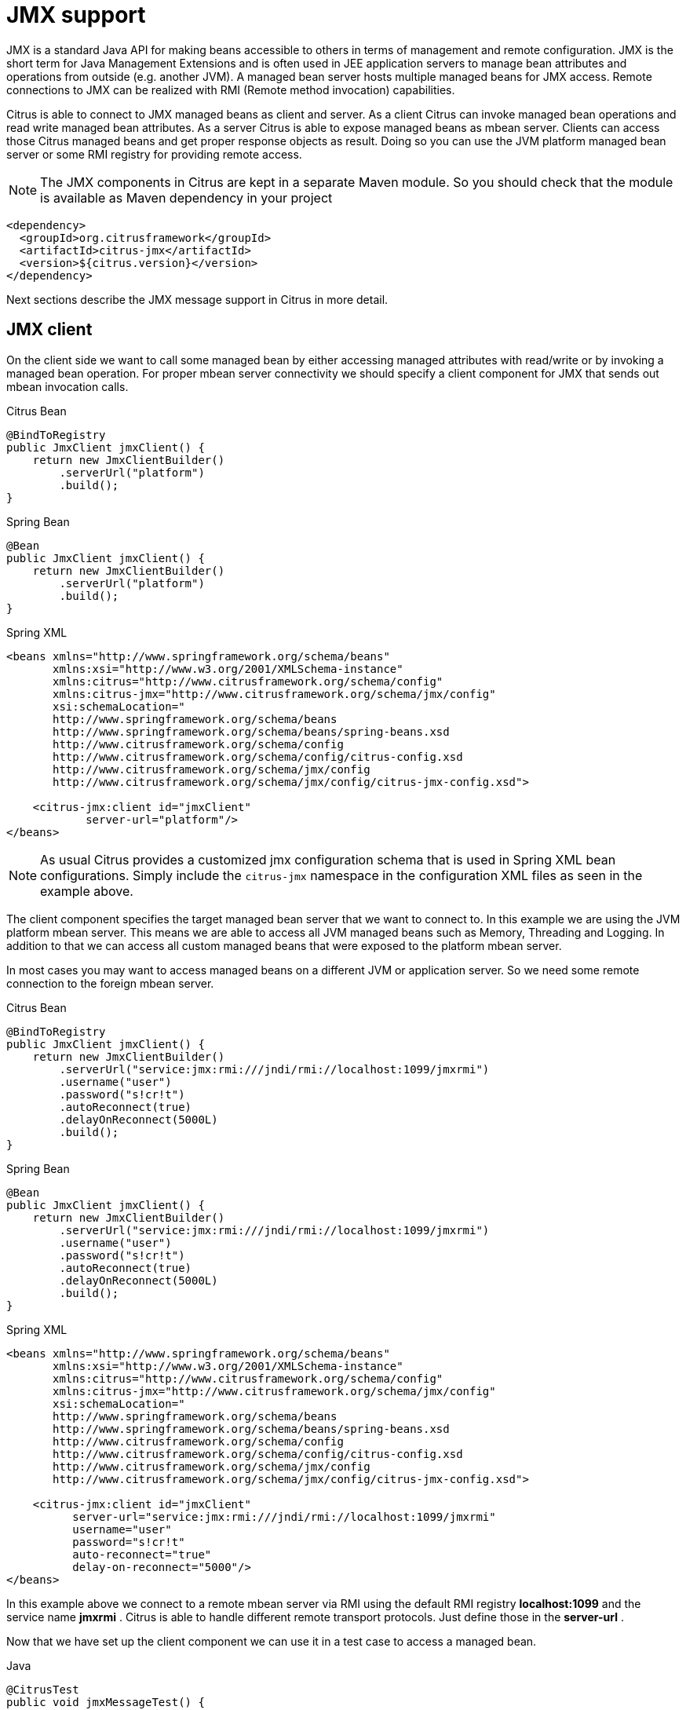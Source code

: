 [[jmx]]
= JMX support

JMX is a standard Java API for making beans accessible to others in terms of management and remote configuration. JMX is the short term for Java Management Extensions and is often used in JEE application servers to manage bean attributes and operations from outside (e.g. another JVM). A managed bean server hosts multiple managed beans for JMX access. Remote connections to JMX can be realized with RMI (Remote method invocation) capabilities.

Citrus is able to connect to JMX managed beans as client and server. As a client Citrus can invoke managed bean operations and read write managed bean attributes. As a server Citrus is able to expose managed beans as mbean server. Clients can access those Citrus managed beans and get proper response objects as result. Doing so you can use the JVM platform managed bean server or some RMI registry for providing remote access.

NOTE: The JMX components in Citrus are kept in a separate Maven module. So you should check that the module is available as Maven dependency in your project

[source,xml]
----
<dependency>
  <groupId>org.citrusframework</groupId>
  <artifactId>citrus-jmx</artifactId>
  <version>${citrus.version}</version>
</dependency>
----

Next sections describe the JMX message support in Citrus in more detail.

[[jmx-client]]
== JMX client

On the client side we want to call some managed bean by either accessing managed attributes with read/write or by invoking a managed bean operation. For proper mbean server connectivity we should specify a client component for JMX that sends out mbean invocation calls.

.Citrus Bean
[source,java,indent=0,role="primary"]
----
@BindToRegistry
public JmxClient jmxClient() {
    return new JmxClientBuilder()
        .serverUrl("platform")
        .build();
}
----

.Spring Bean
[source,java,indent=0,role="secondary"]
----
@Bean
public JmxClient jmxClient() {
    return new JmxClientBuilder()
        .serverUrl("platform")
        .build();
}
----

.Spring XML
[source,xml,indent=0,role="secondary"]
----
<beans xmlns="http://www.springframework.org/schema/beans"
       xmlns:xsi="http://www.w3.org/2001/XMLSchema-instance"
       xmlns:citrus="http://www.citrusframework.org/schema/config"
       xmlns:citrus-jmx="http://www.citrusframework.org/schema/jmx/config"
       xsi:schemaLocation="
       http://www.springframework.org/schema/beans
       http://www.springframework.org/schema/beans/spring-beans.xsd
       http://www.citrusframework.org/schema/config
       http://www.citrusframework.org/schema/config/citrus-config.xsd
       http://www.citrusframework.org/schema/jmx/config
       http://www.citrusframework.org/schema/jmx/config/citrus-jmx-config.xsd">

    <citrus-jmx:client id="jmxClient"
            server-url="platform"/>
</beans>
----

NOTE: As usual Citrus provides a customized jmx configuration schema that is used in Spring XML bean configurations.
Simply include the `citrus-jmx` namespace in the configuration XML files as seen in the example above.

The client component specifies the target managed bean server that we want to connect to. In this example we are using the JVM platform mbean server. This means we are able to access all JVM managed beans such as Memory, Threading and Logging. In addition to that we can access all custom managed beans that were exposed to the platform mbean server.

In most cases you may want to access managed beans on a different JVM or application server. So we need some remote connection to the foreign mbean server.

.Citrus Bean
[source,java,indent=0,role="primary"]
----
@BindToRegistry
public JmxClient jmxClient() {
    return new JmxClientBuilder()
        .serverUrl("service:jmx:rmi:///jndi/rmi://localhost:1099/jmxrmi")
        .username("user")
        .password("s!cr!t")
        .autoReconnect(true)
        .delayOnReconnect(5000L)
        .build();
}
----

.Spring Bean
[source,java,indent=0,role="secondary"]
----
@Bean
public JmxClient jmxClient() {
    return new JmxClientBuilder()
        .serverUrl("service:jmx:rmi:///jndi/rmi://localhost:1099/jmxrmi")
        .username("user")
        .password("s!cr!t")
        .autoReconnect(true)
        .delayOnReconnect(5000L)
        .build();
}
----

.Spring XML
[source,xml,indent=0,role="secondary"]
----
<beans xmlns="http://www.springframework.org/schema/beans"
       xmlns:xsi="http://www.w3.org/2001/XMLSchema-instance"
       xmlns:citrus="http://www.citrusframework.org/schema/config"
       xmlns:citrus-jmx="http://www.citrusframework.org/schema/jmx/config"
       xsi:schemaLocation="
       http://www.springframework.org/schema/beans
       http://www.springframework.org/schema/beans/spring-beans.xsd
       http://www.citrusframework.org/schema/config
       http://www.citrusframework.org/schema/config/citrus-config.xsd
       http://www.citrusframework.org/schema/jmx/config
       http://www.citrusframework.org/schema/jmx/config/citrus-jmx-config.xsd">

    <citrus-jmx:client id="jmxClient"
          server-url="service:jmx:rmi:///jndi/rmi://localhost:1099/jmxrmi"
          username="user"
          password="s!cr!t"
          auto-reconnect="true"
          delay-on-reconnect="5000"/>
</beans>
----

In this example above we connect to a remote mbean server via RMI using the default RMI registry *localhost:1099* and the service name *jmxrmi* . Citrus is able to handle different remote transport protocols. Just define those in the *server-url* .

Now that we have set up the client component we can use it in a test case to access a managed bean.

.Java
[source,java,indent=0,role="primary"]
----
@CitrusTest
public void jmxMessageTest() {
    $(send(jmxClient)
        .message(JmxMessage.invocation("java.lang:type=Memory")
            .attribute("Verbose"))
    );
}
----

.XML
[source,xml,indent=0,role="secondary"]
----
<test name="JmxMessageTest" xmlns="http://citrusframework.org/schema/xml/testcase">
    <actions>
        <send endpoint="jmxClient">
            <message>
                <body>
                    <payload>
                        <mbean-invocation xmlns="http://www.citrusframework.org/schema/jmx/message">
                          <mbean>java.lang:type=Memory</mbean>
                          <attribute name="Verbose"/>
                        </mbean-invocation>
                    </payload>
                </body>
            </message>
        </send>
    </actions>
</test>
----

.YAML
[source,yaml,indent=0,role="secondary"]
----
name: JmxMessageTest
actions:
  - send:
      endpoint: "jmxClient"
      message:
        body: |
          <mbean-invocation xmlns="http://www.citrusframework.org/schema/jmx/message">
              <mbean>java.lang:type=Memory</mbean>
              <attribute name="Verbose"/>
          </mbean-invocation>
----

.Spring XML
[source,xml,indent=0,role="secondary"]
----
<spring:beans xmlns="http://www.citrusframework.org/schema/testcase"
              xmlns:spring="http://www.springframework.org/schema/beans">
    <testcase name="JmxMessageTest">
        <actions>
            <send endpoint="jmxClient">
                <message>
                    <payload>
                        <mbean-invocation xmlns="http://www.citrusframework.org/schema/jmx/message">
                          <mbean>java.lang:type=Memory</mbean>
                          <attribute name="Verbose"/>
                        </mbean-invocation>
                    </payload>
                </message>
            </send>
        </actions>
    </testcase>
</spring:beans>
----

As you can see we just used a normal send action referencing the jmx client component that we have just added. The message payload is an XML representation of the managed bean access. This is a special Citrus XML representation. Citrus will convert this XML payload to the actuel managed bean access. In the example above we try to access a managed bean with object name *java.lang:type=Memory* . The object name is defined in JMX specification and consists of a key *java.lang:type* and a value *Memory* . So we identify the managed bean on the server by its type.

Now that we have access to the managed bean we can read its managed attributes such as *Verbose* . This is a boolean type attribute so the mbean invocation result will be a respective Boolean object. We can validate the managed bean attribute access in a receive action.

.Java
[source,java,indent=0,role="primary"]
----
@CitrusTest
public void jmxMessageTest() {
    $(receive(jmxClient)
        .message(JmxMessage.result(false))
    );
}
----

.XML
[source,xml,indent=0,role="secondary"]
----
<test name="JmxMessageTest" xmlns="http://citrusframework.org/schema/xml/testcase">
    <actions>
        <receive endpoint="jmxClient">
            <message>
                <body>
                    <payload>
                        <mbean-result xmlns="http://www.citrusframework.org/schema/jmx/message">
                          <object type="java.lang.Boolean" value="false"/>
                        </mbean-result>
                    </payload>
                </body>
            </message>
        </receive>
    </actions>
</test>
----

.YAML
[source,yaml,indent=0,role="secondary"]
----
name: JmxMessageTest
actions:
  - receive:
      endpoint: "jmxClient"
      message:
        body: |
          <mbean-result xmlns="http://www.citrusframework.org/schema/jmx/message">
              <object type="java.lang.Boolean" value="false"/>
          </mbean-result>
----

.Spring XML
[source,xml,indent=0,role="secondary"]
----
<spring:beans xmlns="http://www.citrusframework.org/schema/testcase"
              xmlns:spring="http://www.springframework.org/schema/beans">
    <testcase name="JmxMessageTest">
        <actions>
            <receive endpoint="jmxClient">
                <message>
                    <payload>
                        <mbean-result xmlns="http://www.citrusframework.org/schema/jmx/message">
                          <object type="java.lang.Boolean" value="false"/>
                        </mbean-result>
                    </payload>
                </message>
            </receive>
        </actions>
    </testcase>
</spring:beans>
----

In the sample above we receive the mbean result and expect a *java.lang.Boolean* object return value. The return value content is also validated within the mbean result payload.

Some managed bean attributes might also be settable for us. So we can define the attribute access as write operation by specifying a value in the send action payload.

.Java
[source,java,indent=0,role="primary"]
----
@CitrusTest
public void jmxMessageTest() {
    $(send(jmxClient)
        .message(JmxMessage.invocation("java.lang:type=Memory")
            .attribute("Verbose", true))
    );
}
----

.XML
[source,xml,indent=0,role="secondary"]
----
<test name="JmxMessageTest" xmlns="http://citrusframework.org/schema/xml/testcase">
    <actions>
        <send endpoint="jmxClient">
            <message>
                <body>
                    <payload>
                        <mbean-invocation xmlns="http://www.citrusframework.org/schema/jmx/message">
                          <mbean>java.lang:type=Memory</mbean>
                          <attribute name="Verbose" value="true" type="java.lang.Boolean"/>
                        </mbean-invocation>
                    </payload>
                </body>
            </message>
        </send>
    </actions>
</test>
----

.YAML
[source,yaml,indent=0,role="secondary"]
----
name: JmxMessageTest
actions:
  - send:
      endpoint: "jmxClient"
      message:
        body: |
          <mbean-invocation xmlns="http://www.citrusframework.org/schema/jmx/message">
              <mbean>java.lang:type=Memory</mbean>
              <attribute name="Verbose" value="true" type="java.lang.Boolean"/>
          </mbean-invocation>
----

.Spring XML
[source,xml,indent=0,role="secondary"]
----
<spring:beans xmlns="http://www.citrusframework.org/schema/testcase"
              xmlns:spring="http://www.springframework.org/schema/beans">
    <testcase name="JmxMessageTest">
        <actions>
            <send endpoint="jmxClient">
                <message>
                    <payload>
                        <mbean-invocation xmlns="http://www.citrusframework.org/schema/jmx/message">
                          <mbean>java.lang:type=Memory</mbean>
                          <attribute name="Verbose" value="true" type="java.lang.Boolean"/>
                        </mbean-invocation>
                    </payload>
                </message>
            </send>
        </actions>
    </testcase>
</spring:beans>
----

Now we have write access to the managed attribute *Verbose* . We do specify the value and its type *java.lang.Boolean* . This is how we can set attribute values on managed beans.

Last not least we are able to access managed bean operations.

.Java
[source,java,indent=0,role="primary"]
----
@CitrusTest
public void jmxMessageTest() {
    $(send(jmxClient)
        .message(JmxMessage.invocation("org.citrusframework.jmx.mbean:type=HelloBean")
            .operation("sayHello")
            .parameter("Hello JMX!"))
    );
}
----

.XML
[source,xml,indent=0,role="secondary"]
----
<test name="JmxMessageTest" xmlns="http://citrusframework.org/schema/xml/testcase">
    <actions>
        <send endpoint="jmxClient">
            <message>
                <body>
                    <payload>
                        <mbean-invocation xmlns="http://www.citrusframework.org/schema/jmx/message">
                          <mbean>org.citrusframework.jmx.mbean:type=HelloBean</mbean>
                          <operation name="sayHello">
                            >parameter>
                              >param type="java.lang.String" value="Hello JMX!"/>
                            >/parameter>
                          >/operation>
                        </mbean-invocation>
                    </payload>
                </body>
            </message>
        </send>
    </actions>
</test>
----

.YAML
[source,yaml,indent=0,role="secondary"]
----
name: JmxMessageTest
actions:
  - send:
      endpoint: "jmxClient"
      message:
        body: |
          <mbean-invocation xmlns="http://www.citrusframework.org/schema/jmx/message">
              <mbean>org.citrusframework.jmx.mbean:type=HelloBean</mbean>
              <operation name="sayHello">
                >parameter>
                  >param type="java.lang.String" value="Hello JMX!"/>
                >/parameter>
              >/operation>
          </mbean-invocation>
----

.Spring XML
[source,xml,indent=0,role="secondary"]
----
<spring:beans xmlns="http://www.citrusframework.org/schema/testcase"
              xmlns:spring="http://www.springframework.org/schema/beans">
    <testcase name="JmxMessageTest">
        <actions>
            <send endpoint="jmxClient">
                <message>
                    <payload>
                        <mbean-invocation xmlns="http://www.citrusframework.org/schema/jmx/message">
                          <mbean>org.citrusframework.jmx.mbean:type=HelloBean</mbean>
                          <operation name="sayHello">
                            >parameter>
                              >param type="java.lang.String" value="Hello JMX!"/>
                            >/parameter>
                          >/operation>
                        </mbean-invocation>
                    </payload>
                </message>
            </send>
        </actions>
    </testcase>
</spring:beans>
----

In the example above we access a custom managed bean and invoke its operation *sayHello* . We are also using operation parameters for the invocation. This should call the managed bean operation and return its result if any as usual.

This completes the basic JMX managed bean access as client. Now we also want to discuss the server side were Citrus is able to provide managed beans for others

[[jmx-server]]
== JMX server

The server side is always a little bit more tricky because we need to simulate custom managed bean access as a server. First of all Citrus provides a server component that specifies the connection properties for clients such as transport protocols, ports and mbean object names. Let's create a new server that accepts incoming requests via RMI on a remote registry *localhost:1099* .

.Citrus Bean
[source,java,indent=0,role="primary"]
----
@BindToRegistry
public JmxServer jmxServer() {
    return new JmxServerBuilder()
        .serverUrl("service:jmx:rmi:///jndi/rmi://localhost:1099/jmxrmi")
        .mbeans(jmxBeans())
        .build();
}

private List<ManagedBeanDefinition> jmxBeans() {
    return Arrays.asList(
        helloBean(),
        newsBean()
    );
}

private ManagedBeanDefinition helloBean() {
    ManagedBeanDefinition managedBeanDefinition = new ManagedBeanDefinition();
    managedBeanDefinition.setType(org.citrusframework.jmx.mbean.HelloBean.class);
    return managedBeanDefinition;
}

private ManagedBeanDefinition newsBean() {
    ManagedBeanDefinition managedBeanDefinition = new ManagedBeanDefinition();
    managedBeanDefinition.setType(org.citrusframework.jmx.mbean.NewsBean.class);
    managedBeanDefinition.setObjectDomain("org.citrusframework.news");
    managedBeanDefinition.setObjectName("name=News");
    return managedBeanDefinition;
}
----

.Spring Bean
[source,java,indent=0,role="secondary"]
----
@Bean
public JmxServer jmxServer() {
    return new JmxServerBuilder()
        .serverUrl("service:jmx:rmi:///jndi/rmi://localhost:1099/jmxrmi")
        .mbeans(jmxBeans())
        .build();
}

private List<ManagedBeanDefinition> jmxBeans() {
    return Arrays.asList(
        helloBean(),
        newsBean()
    );
}

private ManagedBeanDefinition helloBean() {
    ManagedBeanDefinition managedBeanDefinition = new ManagedBeanDefinition();
    managedBeanDefinition.setType(org.citrusframework.jmx.mbean.HelloBean.class);
    return managedBeanDefinition;
}

private ManagedBeanDefinition newsBean() {
    ManagedBeanDefinition managedBeanDefinition = new ManagedBeanDefinition();
    managedBeanDefinition.setType(org.citrusframework.jmx.mbean.NewsBean.class);
    managedBeanDefinition.setObjectDomain("org.citrusframework.news");
    managedBeanDefinition.setObjectName("name=News");
    return managedBeanDefinition;
}
----

.Spring XML
[source,xml,indent=0,role="secondary"]
----
<beans xmlns="http://www.springframework.org/schema/beans"
       xmlns:xsi="http://www.w3.org/2001/XMLSchema-instance"
       xmlns:citrus="http://www.citrusframework.org/schema/config"
       xmlns:citrus-jmx="http://www.citrusframework.org/schema/jmx/config"
       xsi:schemaLocation="
       http://www.springframework.org/schema/beans
       http://www.springframework.org/schema/beans/spring-beans.xsd
       http://www.citrusframework.org/schema/config
       http://www.citrusframework.org/schema/config/citrus-config.xsd
       http://www.citrusframework.org/schema/jmx/config
       http://www.citrusframework.org/schema/jmx/config/citrus-jmx-config.xsd">

    <citrus-jmx:server id="jmxServer"
        server-url="service:jmx:rmi:///jndi/rmi://localhost:1099/jmxrmi">
        <citrus-jmx:mbeans>
            <citrus-jmx:mbean type="org.citrusframework.jmx.mbean.HelloBean"/>
            <citrus-jmx:mbean type="org.citrusframework.jmx.mbean.NewsBean" objectDomain="org.citrusframework.news" objectName="name=News"/>
        </citrus-jmx:mbeans>
    </citrus-jmx:server>
</beans>
----

As usual, we define a *server-url* that controls the JMX connector access to the mbean server. In this example above we open a JMX RMI connector for clients using the registry *localhost:1099* and the service name *jmxrmi* By default Citrus will not attempt to create this registry automatically so the registry has to be present before the server start up. With the optional server property *create-registry* set to *true* you can auto create the registry when the server starts up. These properties do only apply when using a remote JMX connector server.

Besides using the whole server-url as property we can also construct the connection by host, port, protocol and binding properties.

.Citrus Bean
[source,java,indent=0,role="primary"]
----
@BindToRegistry
public JmxServer jmxServer() {
    return new JmxServerBuilder()
        .host("localhost")
        .port(1099)
        .protocol("rmi")
        .binding("jmxrmi")
        .mbeans(jmxBeans())
        .build();
}

private List<ManagedBeanDefinition> jmxBeans() {
    return Arrays.asList(
        helloBean(),
        newsBean()
    );
}

private ManagedBeanDefinition helloBean() {
    ManagedBeanDefinition managedBeanDefinition = new ManagedBeanDefinition();
    managedBeanDefinition.setType(org.citrusframework.jmx.mbean.HelloBean.class);
    return managedBeanDefinition;
}

private ManagedBeanDefinition newsBean() {
    ManagedBeanDefinition managedBeanDefinition = new ManagedBeanDefinition();
    managedBeanDefinition.setType(org.citrusframework.jmx.mbean.NewsBean.class);
    managedBeanDefinition.setObjectDomain("org.citrusframework.news");
    managedBeanDefinition.setObjectName("name=News");
    return managedBeanDefinition;
}
----

.Spring Bean
[source,java,indent=0,role="secondary"]
----
@Bean
public JmxServer jmxServer() {
    return new JmxServerBuilder()
        .host("localhost")
        .port(1099)
        .protocol("rmi")
        .binding("jmxrmi")
        .mbeans(jmxBeans())
        .build();
}

private List<ManagedBeanDefinition> jmxBeans() {
    return Arrays.asList(
        helloBean(),
        newsBean()
    );
}

private ManagedBeanDefinition helloBean() {
    ManagedBeanDefinition managedBeanDefinition = new ManagedBeanDefinition();
    managedBeanDefinition.setType(org.citrusframework.jmx.mbean.HelloBean.class);
    return managedBeanDefinition;
}

private ManagedBeanDefinition newsBean() {
    ManagedBeanDefinition managedBeanDefinition = new ManagedBeanDefinition();
    managedBeanDefinition.setType(org.citrusframework.jmx.mbean.NewsBean.class);
    managedBeanDefinition.setObjectDomain("org.citrusframework.news");
    managedBeanDefinition.setObjectName("name=News");
    return managedBeanDefinition;
}
----

.Spring XML
[source,xml,indent=0,role="secondary"]
----
<beans xmlns="http://www.springframework.org/schema/beans"
       xmlns:xsi="http://www.w3.org/2001/XMLSchema-instance"
       xmlns:citrus="http://www.citrusframework.org/schema/config"
       xmlns:citrus-jmx="http://www.citrusframework.org/schema/jmx/config"
       xsi:schemaLocation="
       http://www.springframework.org/schema/beans
       http://www.springframework.org/schema/beans/spring-beans.xsd
       http://www.citrusframework.org/schema/config
       http://www.citrusframework.org/schema/config/citrus-config.xsd
       http://www.citrusframework.org/schema/jmx/config
       http://www.citrusframework.org/schema/jmx/config/citrus-jmx-config.xsd">

    <citrus-jmx:server id="jmxServer"
          host="localhost"
          port="1099"
          protocol="rmi"
          binding="jmxrmi">
        <citrus-jmx:mbeans>
            <citrus-jmx:mbean type="org.citrusframework.jmx.mbean.HelloBean"/>
            <citrus-jmx:mbean type="org.citrusframework.jmx.mbean.NewsBean" objectDomain="org.citrusframework.news" objectName="name=News"/>
        </citrus-jmx:mbeans>
    </citrus-jmx:server>
</beans>
----

On last thing to mention is that we could have also used *platform* as server-url in order to use the JVM platform mbean server instead.

Now that we clarified the connectivity we need to talk about how to define the managed beans that are available on our JMX mbean server. This is done as nested *mbean* configuration elements. Here the managed bean definitions describe the managed bean with its objectDomain, objectName, operations and attributes. The most convenient way of defining such managed bean definitions is to give a bean type which is the fully qualified class name of the managed bean. Citrus will use the package name and class name for proper objectDomain and objectName construction.

Let's have a closer look at the first mbean definition in the example above. So the first managed bean is defined by its class name *org.citrusframework.jmx.mbean.HelloBean* and therefore is accessible using the objectName *org.citrusframework.jmx.mbean:type=HelloBean* . In addition to that Citrus will read the class information such as available methods, getters and setters for constructing a proper MBeanInfo. In the second managed bean definition in our example we have used additional custom objectDomain and objectName values. So the *NewsBean* will be accessible with *org.citrusframework.news:name=News* on the managed bean server.

This is how we can define the bindings of managed beans and what clients need to search for when finding and accessing the managed beans on the server. When clients try to find the managed beans they have to use proper objectNames accordingly. ObjectNames that are not defined on the server will be rejected with managed bean not found error.

Right now we have to use the qualified class name of the managed bean in the definition. What happens if we do not have access to that mbean class or if there is not managed bean interface available at all? Citrus provides a generic managed bean that is able to handle any managed bean interaction. The generic bean implementation needs to know the managed operations and attributes though. So let's define a new generic managed bean on our server:

.Citrus Bean
[source,java,indent=0,role="primary"]
----
@BindToRegistry
public JmxServer jmxServer() {
    return new JmxServerBuilder()
        .serverUrl("service:jmx:rmi:///jndi/rmi://localhost:1099/jmxrmi")
        .mbeans(jmxBeans())
        .build();
}

private List<ManagedBeanDefinition> jmxBeans() {
    return Arrays.asList(
        fooBean()
    );
}

private ManagedBeanDefinition fooBean() {
    ManagedBeanDefinition managedBeanDefinition = new ManagedBeanDefinition();
    managedBeanDefinition.setObjectDomain("foo.object.domain");
    managedBeanDefinition.setObjectName("type=FooBean");

    ManagedBeanInvocation.Operation fooOp = new ManagedBeanInvocation.Operation();
    fooOp.setName("fooOp");

    ManagedBeanInvocation.Parameter fooOpParams = new ManagedBeanInvocation.Parameter();
    OperationParam p1 = new OperationParam();
    p1.setType(String.class.getName());
    p1.setType(Integer.class.getName());
    fooOpParams.getParameter().add(p1);
    fooOp.setParameter(fooOpParams);

    ManagedBeanInvocation.Operation barOp = new ManagedBeanInvocation.Operation();
    barOp.setName("barOp");

    managedBeanDefinition.getOperations().add(fooOp);
    managedBeanDefinition.getOperations().add(barOp);

    ManagedBeanInvocation.Attribute fooAttr = new ManagedBeanInvocation.Attribute();
    fooAttr.setName("fooAttr");
    fooAttr.setType(String.class.getName());

    ManagedBeanInvocation.Attribute barAttr = new ManagedBeanInvocation.Attribute();
    barAttr.setName("barAttr");
    barAttr.setType(Boolean.class.getName());

    managedBeanDefinition.getAttributes().add(fooAttr);
    managedBeanDefinition.getAttributes().add(barAttr);

    return managedBeanDefinition;
}
----

.Spring Bean
[source,java,indent=0,role="secondary"]
----
@Bean
public JmxServer jmxServer() {
    return new JmxServerBuilder()
        .serverUrl("service:jmx:rmi:///jndi/rmi://localhost:1099/jmxrmi")
        .mbeans(jmxBeans())
        .build();
}

private List<ManagedBeanDefinition> jmxBeans() {
    return Arrays.asList(
        fooBean()
    );
}

private ManagedBeanDefinition fooBean() {
    ManagedBeanDefinition managedBeanDefinition = new ManagedBeanDefinition();
    managedBeanDefinition.setObjectDomain("foo.object.domain");
    managedBeanDefinition.setObjectName("type=FooBean");

    ManagedBeanInvocation.Operation fooOp = new ManagedBeanInvocation.Operation();
    fooOp.setName("fooOp");

    ManagedBeanInvocation.Parameter fooOpParams = new ManagedBeanInvocation.Parameter();
    OperationParam p1 = new OperationParam();
    p1.setType(String.class.getName());
    p1.setType(Integer.class.getName());
    fooOpParams.getParameter().add(p1);
    fooOp.setParameter(fooOpParams);

    ManagedBeanInvocation.Operation barOp = new ManagedBeanInvocation.Operation();
    barOp.setName("barOp");

    managedBeanDefinition.getOperations().add(fooOp);
    managedBeanDefinition.getOperations().add(barOp);

    ManagedBeanInvocation.Attribute fooAttr = new ManagedBeanInvocation.Attribute();
    fooAttr.setName("fooAttr");
    fooAttr.setType(String.class.getName());

    ManagedBeanInvocation.Attribute barAttr = new ManagedBeanInvocation.Attribute();
    barAttr.setName("barAttr");
    barAttr.setType(Boolean.class.getName());

    managedBeanDefinition.getAttributes().add(fooAttr);
    managedBeanDefinition.getAttributes().add(barAttr);

    return managedBeanDefinition;
}
----

.Spring XML
[source,xml,indent=0,role="secondary"]
----
<beans xmlns="http://www.springframework.org/schema/beans"
       xmlns:xsi="http://www.w3.org/2001/XMLSchema-instance"
       xmlns:citrus="http://www.citrusframework.org/schema/config"
       xmlns:citrus-jmx="http://www.citrusframework.org/schema/jmx/config"
       xsi:schemaLocation="
       http://www.springframework.org/schema/beans
       http://www.springframework.org/schema/beans/spring-beans.xsd
       http://www.citrusframework.org/schema/config
       http://www.citrusframework.org/schema/config/citrus-config.xsd
       http://www.citrusframework.org/schema/jmx/config
       http://www.citrusframework.org/schema/jmx/config/citrus-jmx-config.xsd">

    <citrus-jmx:server id="jmxServer"
        server-url="service:jmx:rmi:///jndi/rmi://localhost:1099/jmxrmi">
        <citrus-jmx:mbeans>
            <citrus-jmx:mbean name="fooBean" objectDomain="foo.object.domain" objectName="type=FooBean">
                <citrus-jmx:operations>
                    <citrus-jmx:operation name="fooOp">
                        <citrus-jmx:parameter>
                            <citrus-jmx:param type="java.lang.String"/>
                            <citrus-jmx:param type="java.lang.Integer"/>
                        </citrus-jmx:parameter>
                    </citrus-jmx:operation>
                    <citrus-jmx:operation name="barOp"/>
                </citrus-jmx:operations>
                <citrus-jmx:attributes>
                    <citrus-jmx:attribute name="fooAttr" type="java.lang.String"/>
                    <citrus-jmx:attribute name="barAttr" type="java.lang.Boolean"/>
                </citrus-jmx:attributes>
            </citrus-jmx:mbean>
        </citrus-jmx:mbeans>
    </citrus-jmx:server>
</beans>
----

The generic bean definition needs to define all operations and attributes that are available for access. Up to now we are restricted to using Java base types when defining operation parameter and attribute return types. There is actually no way to define more complex return types. Nevertheless Citrus is now able to expose the managed bean for client access without having to know the actual managed bean implementation.

Now we can use the server component in a test case to receive some incoming managed bean access.

.Java
[source,java,indent=0,role="primary"]
----
@CitrusTest
public void jmxMessageTest() {
    $(receive(jmxServer)
        .message(JmxMessage.invocation("org.citrusframework.jmx.mbean:type=HelloBean")
            .operation("sayHello")
            .parameter("Hello JMX!"))
    );
}
----

.XML
[source,xml,indent=0,role="secondary"]
----
<test name="JmxMessageTest" xmlns="http://citrusframework.org/schema/xml/testcase">
    <actions>
        <receive endpoint="jmxServer">
            <message>
                <body>
                    <payload>
                        <mbean-invocation xmlns="http://www.citrusframework.org/schema/jmx/message">
                          <mbean>org.citrusframework.jmx.mbean:type=HelloBean</mbean>
                          <operation name="sayHello">
                            >parameter>
                              >param type="java.lang.String" value="Hello JMX!"/>
                            >/parameter>
                          </operation>
                        </mbean-invocation>
                    </payload>
                </body>
            </message>
        </receive>
    </actions>
</test>
----

.YAML
[source,yaml,indent=0,role="secondary"]
----
name: JmxMessageTest
actions:
  - receive:
      endpoint: "jmxServer"
      message:
        body: |
          <mbean-invocation xmlns="http://www.citrusframework.org/schema/jmx/message">
              <mbean>org.citrusframework.jmx.mbean:type=HelloBean</mbean>
              <operation name="sayHello">
                >parameter>
                  >param type="java.lang.String" value="Hello JMX!"/>
                >/parameter>
              </operation>
          </mbean-invocation>
----

.Spring XML
[source,xml,indent=0,role="secondary"]
----
<spring:beans xmlns="http://www.citrusframework.org/schema/testcase"
              xmlns:spring="http://www.springframework.org/schema/beans">
    <testcase name="JmxMessageTest">
        <actions>
            <receive endpoint="jmxServer">
                <message>
                    <payload>
                        <mbean-invocation xmlns="http://www.citrusframework.org/schema/jmx/message">
                          <mbean>org.citrusframework.jmx.mbean:type=HelloBean</mbean>
                          <operation name="sayHello">
                            >parameter>
                              >param type="java.lang.String" value="Hello JMX!"/>
                            >/parameter>
                          </operation>
                        </mbean-invocation>
                    </payload>
                </message>
            </receive>
        </actions>
    </testcase>
</spring:beans>
----

In this very first example we expect a managed bean access to the bean *org.citrusframework.jmx.mbean:type=HelloBean* . We further expect the operation *sayHello* to be called with respective parameter values. Now we have to define the operation result that will be returned to the calling client as operation result.

.Java
[source,java,indent=0,role="primary"]
----
@CitrusTest
public void jmxMessageTest() {
    $(send(jmxServer)
        .message(JmxMessage.result("Hello from JMX!"))
    );
}
----

.XML
[source,xml,indent=0,role="secondary"]
----
<test name="JmxMessageTest" xmlns="http://citrusframework.org/schema/xml/testcase">
    <actions>
        <send endpoint="jmxServer">
            <message>
                <body>
                    <payload>
                        <mbean-result xmlns="http://www.citrusframework.org/schema/jmx/message">
                            <object type="java.lang.String" value="Hello from JMX!"/>
                        </mbean-result>
                    </payload>
                </body>
            </message>
        </send>
    </actions>
</test>
----

.YAML
[source,yaml,indent=0,role="secondary"]
----
name: JmxMessageTest
actions:
  - send:
      endpoint: "jmxServer"
      message:
        body: |
          <mbean-result xmlns="http://www.citrusframework.org/schema/jmx/message">
            <object type="java.lang.String" value="Hello from JMX!"/>
          </mbean-result>
----

.Spring XML
[source,xml,indent=0,role="secondary"]
----
<spring:beans xmlns="http://www.citrusframework.org/schema/testcase"
              xmlns:spring="http://www.springframework.org/schema/beans">
    <testcase name="JmxMessageTest">
        <actions>
            <send endpoint="jmxServer">
                <message>
                    <payload>
                        <mbean-result xmlns="http://www.citrusframework.org/schema/jmx/message">
                            <object type="java.lang.String" value="Hello from JMX!"/>
                        </mbean-result>
                    </payload>
                </message>
            </send>
        </actions>
    </testcase>
</spring:beans>
----

The operation returns a String *Hello from JMX!* . This is how we can expect operation calls on managed beans. Now we already have seen that managed beans also expose attributes. The next example is handling incoming attribute read access.

.Java
[source,java,indent=0,role="primary"]
----
@CitrusTest
public void jmxMessageTest() {
    $(receive(jmxServer)
        .message(JmxMessage.invocation("org.citrusframework.news:name=News")
            .attribute("newsCount"))
    );

    $(send(jmxServer)
        .message(JmxMessage.result(100))
    );
}
----

.XML
[source,xml,indent=0,role="secondary"]
----
<test name="JmxMessageTest" xmlns="http://citrusframework.org/schema/xml/testcase">
    <actions>
        <receive endpoint="jmxServer">
            <message>
                <body>
                    <payload>
                        <mbean-invocation xmlns="http://www.citrusframework.org/schema/jmx/message">
                          <mbean>org.citrusframework.news:name=News</mbean>
                            >attribute name="newsCount"/>
                        </mbean-invocation>
                    </payload>
                </body>
            </message>
        </receive>
        <send endpoint="jmxServer">
            <message>
                <body>
                    <payload>
                        <mbean-result xmlns="http://www.citrusframework.org/schema/jmx/message">
                            <object type="java.lang.Integer" value="100"/>
                        </mbean-result>
                    </payload>
                </body>
            </message>
        </send>
    </actions>
</test>
----

.YAML
[source,yaml,indent=0,role="secondary"]
----
name: JmxMessageTest
actions:
  - receive:
      endpoint: "jmxServer"
      message:
        body: |
          <mbean-invocation xmlns="http://www.citrusframework.org/schema/jmx/message">
              <mbean>org.citrusframework.news:name=News</mbean>
                >attribute name="newsCount"/>
          </mbean-invocation>
  - send:
      endpoint: "jmxServer"
      message:
        body: |
          <mbean-result xmlns="http://www.citrusframework.org/schema/jmx/message">
            <object type="java.lang.Integer" value="100"/>
          </mbean-result>
----

.Spring XML
[source,xml,indent=0,role="secondary"]
----
<spring:beans xmlns="http://www.citrusframework.org/schema/testcase"
              xmlns:spring="http://www.springframework.org/schema/beans">
    <testcase name="JmxMessageTest">
        <actions>
            <receive endpoint="jmxServer">
                <message>
                    <payload>
                        <mbean-invocation xmlns="http://www.citrusframework.org/schema/jmx/message">
                          <mbean>org.citrusframework.news:name=News</mbean>
                            >attribute name="newsCount"/>
                        </mbean-invocation>
                    </payload>
                </message>
            </receive>

            <send endpoint="jmxServer">
                <message>
                    <payload>
                        <mbean-result xmlns="http://www.citrusframework.org/schema/jmx/message">
                            <object type="java.lang.Integer" value="100"/>
                        </mbean-result>
                    </payload>
                </message>
            </send>
        </actions>
    </testcase>
</spring:beans>
----

The `receive` action expects read access to the *NewsBean* attribute *newsCount* and returns a result object of type *java.lang.Integer* . This way we can expect all attribute access to our managed beans. Write operations will have an attribute value specified.

This completes the JMX server capabilities with managed bean access on operations and attributes.
